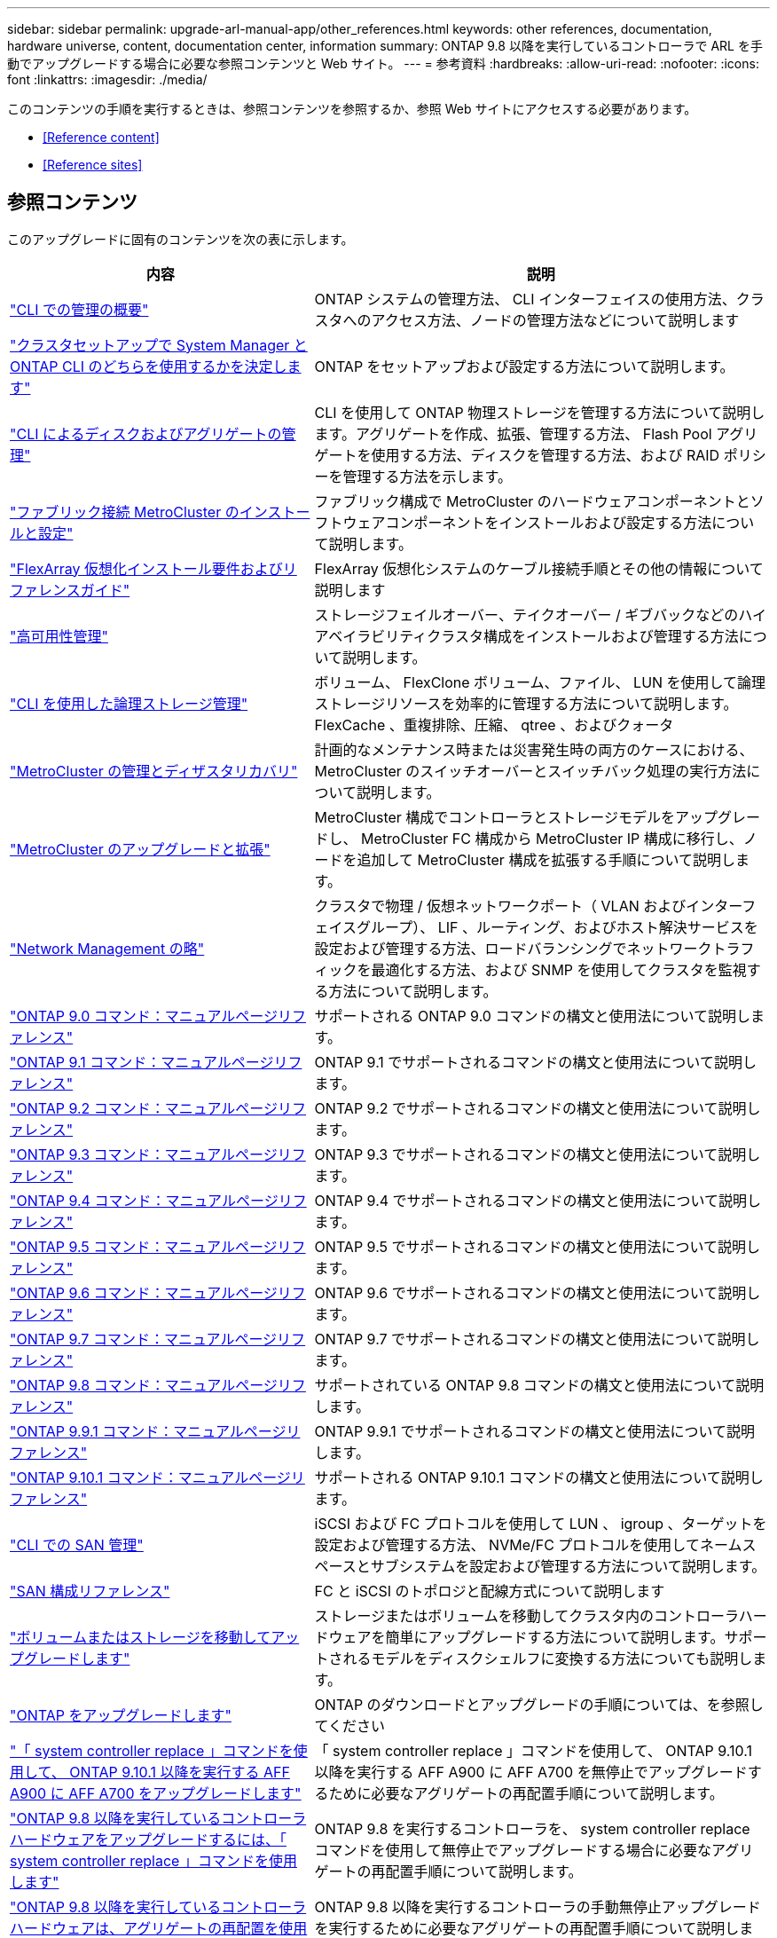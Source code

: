---
sidebar: sidebar 
permalink: upgrade-arl-manual-app/other_references.html 
keywords: other references, documentation, hardware universe, content, documentation center, information 
summary: ONTAP 9.8 以降を実行しているコントローラで ARL を手動でアップグレードする場合に必要な参照コンテンツと Web サイト。 
---
= 参考資料
:hardbreaks:
:allow-uri-read: 
:nofooter: 
:icons: font
:linkattrs: 
:imagesdir: ./media/


[role="lead"]
このコンテンツの手順を実行するときは、参照コンテンツを参照するか、参照 Web サイトにアクセスする必要があります。

* <<Reference content>>
* <<Reference sites>>




== 参照コンテンツ

このアップグレードに固有のコンテンツを次の表に示します。

[cols="40,60"]
|===
| 内容 | 説明 


| link:https://docs.netapp.com/us-en/ontap/system-admin/index.html["CLI での管理の概要"^] | ONTAP システムの管理方法、 CLI インターフェイスの使用方法、クラスタへのアクセス方法、ノードの管理方法などについて説明します 


| link:https://docs.netapp.com/us-en/ontap/software_setup/concept_decide_whether_to_use_ontap_cli.html["クラスタセットアップで System Manager と ONTAP CLI のどちらを使用するかを決定します"^] | ONTAP をセットアップおよび設定する方法について説明します。 


| link:https://docs.netapp.com/us-en/ontap/disks-aggregates/index.html["CLI によるディスクおよびアグリゲートの管理"^] | CLI を使用して ONTAP 物理ストレージを管理する方法について説明します。アグリゲートを作成、拡張、管理する方法、 Flash Pool アグリゲートを使用する方法、ディスクを管理する方法、および RAID ポリシーを管理する方法を示します。 


| link:https://docs.netapp.com/us-en/ontap-metrocluster/install-fc/index.html["ファブリック接続 MetroCluster のインストールと設定"^] | ファブリック構成で MetroCluster のハードウェアコンポーネントとソフトウェアコンポーネントをインストールおよび設定する方法について説明します。 


| link:https://docs.netapp.com/us-en/ontap-flexarray/install/index.html["FlexArray 仮想化インストール要件およびリファレンスガイド"^] | FlexArray 仮想化システムのケーブル接続手順とその他の情報について説明します 


| link:https://docs.netapp.com/us-en/ontap/high-availability/index.html["高可用性管理"^] | ストレージフェイルオーバー、テイクオーバー / ギブバックなどのハイアベイラビリティクラスタ構成をインストールおよび管理する方法について説明します。 


| link:https://docs.netapp.com/us-en/ontap/volumes/index.html["CLI を使用した論理ストレージ管理"^] | ボリューム、 FlexClone ボリューム、ファイル、 LUN を使用して論理ストレージリソースを効率的に管理する方法について説明します。 FlexCache 、重複排除、圧縮、 qtree 、およびクォータ 


| link:https://docs.netapp.com/us-en/ontap-metrocluster/disaster-recovery/concept_dr_workflow.html["MetroCluster の管理とディザスタリカバリ"^] | 計画的なメンテナンス時または災害発生時の両方のケースにおける、 MetroCluster のスイッチオーバーとスイッチバック処理の実行方法について説明します。 


| link:https://docs.netapp.com/us-en/ontap-metrocluster/upgrade/concept_choosing_an_upgrade_method_mcc.html["MetroCluster のアップグレードと拡張"^] | MetroCluster 構成でコントローラとストレージモデルをアップグレードし、 MetroCluster FC 構成から MetroCluster IP 構成に移行し、ノードを追加して MetroCluster 構成を拡張する手順について説明します。 


| link:https://docs.netapp.com/us-en/ontap/network-management/index.html["Network Management の略"^] | クラスタで物理 / 仮想ネットワークポート（ VLAN およびインターフェイスグループ）、 LIF 、ルーティング、およびホスト解決サービスを設定および管理する方法、ロードバランシングでネットワークトラフィックを最適化する方法、および SNMP を使用してクラスタを監視する方法について説明します。 


| link:https://docs.netapp.com/ontap-9/index.jsp?topic=%2Fcom.netapp.doc.dot-cm-cmpr-900%2Fhome.html["ONTAP 9.0 コマンド：マニュアルページリファレンス"^] | サポートされる ONTAP 9.0 コマンドの構文と使用法について説明します。 


| link:https://docs.netapp.com/ontap-9/index.jsp?topic=%2Fcom.netapp.doc.dot-cm-cmpr-910%2Fhome.html["ONTAP 9.1 コマンド：マニュアルページリファレンス"^] | ONTAP 9.1 でサポートされるコマンドの構文と使用法について説明します。 


| link:https://docs.netapp.com/ontap-9/index.jsp?topic=%2Fcom.netapp.doc.dot-cm-cmpr-920%2Fhome.html["ONTAP 9.2 コマンド：マニュアルページリファレンス"^] | ONTAP 9.2 でサポートされるコマンドの構文と使用法について説明します。 


| link:https://docs.netapp.com/ontap-9/index.jsp?topic=%2Fcom.netapp.doc.dot-cm-cmpr-930%2Fhome.html["ONTAP 9.3 コマンド：マニュアルページリファレンス"^] | ONTAP 9.3 でサポートされるコマンドの構文と使用法について説明します。 


| link:https://docs.netapp.com/ontap-9/index.jsp?topic=%2Fcom.netapp.doc.dot-cm-cmpr-940%2Fhome.html["ONTAP 9.4 コマンド：マニュアルページリファレンス"^] | ONTAP 9.4 でサポートされるコマンドの構文と使用法について説明します。 


| link:https://docs.netapp.com/ontap-9/index.jsp?topic=%2Fcom.netapp.doc.dot-cm-cmpr-950%2Fhome.html["ONTAP 9.5 コマンド：マニュアルページリファレンス"^] | ONTAP 9.5 でサポートされるコマンドの構文と使用法について説明します。 


| link:https://docs.netapp.com/ontap-9/index.jsp?topic=%2Fcom.netapp.doc.dot-cm-cmpr-960%2Fhome.html["ONTAP 9.6 コマンド：マニュアルページリファレンス"^] | ONTAP 9.6 でサポートされるコマンドの構文と使用法について説明します。 


| link:https://docs.netapp.com/ontap-9/index.jsp?topic=%2Fcom.netapp.doc.dot-cm-cmpr-970%2Fhome.html["ONTAP 9.7 コマンド：マニュアルページリファレンス"^] | ONTAP 9.7 でサポートされるコマンドの構文と使用法について説明します。 


| link:https://docs.netapp.com/ontap-9/topic/com.netapp.doc.dot-cm-cmpr-980/home.html["ONTAP 9.8 コマンド：マニュアルページリファレンス"^] | サポートされている ONTAP 9.8 コマンドの構文と使用法について説明します。 


| link:https://docs.netapp.com/ontap-9/topic/com.netapp.doc.dot-cm-cmpr-991/home.html["ONTAP 9.9.1 コマンド：マニュアルページリファレンス"^] | ONTAP 9.9.1 でサポートされるコマンドの構文と使用法について説明します。 


| link:https://docs.netapp.com/ontap-9/topic/com.netapp.doc.dot-cm-cmpr-9101/home.html["ONTAP 9.10.1 コマンド：マニュアルページリファレンス"^] | サポートされる ONTAP 9.10.1 コマンドの構文と使用法について説明します。 


| link:https://docs.netapp.com/us-en/ontap/san-admin/index.html["CLI での SAN 管理"^] | iSCSI および FC プロトコルを使用して LUN 、 igroup 、ターゲットを設定および管理する方法、 NVMe/FC プロトコルを使用してネームスペースとサブシステムを設定および管理する方法について説明します。 


| link:https://docs.netapp.com/us-en/ontap/san-config/index.html["SAN 構成リファレンス"^] | FC と iSCSI のトポロジと配線方式について説明します 


| link:https://docs.netapp.com/us-en/ontap-systems-upgrade/upgrade/upgrade-decide-to-use-this-guide.html["ボリュームまたはストレージを移動してアップグレードします"^] | ストレージまたはボリュームを移動してクラスタ内のコントローラハードウェアを簡単にアップグレードする方法について説明します。サポートされるモデルをディスクシェルフに変換する方法についても説明します。 


| link:https://docs.netapp.com/us-en/ontap/upgrade/index.html["ONTAP をアップグレードします"^] | ONTAP のダウンロードとアップグレードの手順については、を参照してください 


| link:https://docs.netapp.com/us-en/ontap-systems-upgrade/upgrade-arl-auto-affa900/index.html["「 system controller replace 」コマンドを使用して、 ONTAP 9.10.1 以降を実行する AFF A900 に AFF A700 をアップグレードします"^] | 「 system controller replace 」コマンドを使用して、 ONTAP 9.10.1 以降を実行する AFF A900 に AFF A700 を無停止でアップグレードするために必要なアグリゲートの再配置手順について説明します。 


| link:https://docs.netapp.com/us-en/ontap-systems-upgrade/upgrade-arl-auto-app/index.html["ONTAP 9.8 以降を実行しているコントローラハードウェアをアップグレードするには、「 system controller replace 」コマンドを使用します"^] | ONTAP 9.8 を実行するコントローラを、 system controller replace コマンドを使用して無停止でアップグレードする場合に必要なアグリゲートの再配置手順について説明します。 


| link:https://docs.netapp.com/us-en/ontap-systems-upgrade/upgrade-arl-manual-app/index.html["ONTAP 9.8 以降を実行しているコントローラハードウェアは、アグリゲートの再配置を使用して手動でアップグレードします"^] | ONTAP 9.8 以降を実行するコントローラの手動無停止アップグレードを実行するために必要なアグリゲートの再配置手順について説明します。 


| link:https://docs.netapp.com/us-en/ontap-systems-upgrade/upgrade-arl-auto/index.html["「 system controller replace 」コマンドを使用して、 ONTAP 9.5 を実行するコントローラハードウェアを ONTAP 9.7 にアップグレードします"^] | ONTAP 9.5 を実行するコントローラを ONTAP 9.7 に無停止でアップグレードする場合に、「 system controller replace 」コマンドを使用してアグリゲートの再配置手順を説明します。 


| link:https://docs.netapp.com/us-en/ontap-systems-upgrade/upgrade-arl-manual/index.html["ONTAP 9.7 以前を実行しているコントローラハードウェアは、アグリゲートの再配置を使用して手動でアップグレードします"^] | ONTAP 9.7 以前を実行しているコントローラの手動による無停止アップグレードを実行するために必要なアグリゲートの再配置手順について説明します。 
|===


== 参照サイト

。 link:https://mysupport.netapp.com["ネットアップサポートサイト"^] また、システムで使用する可能性のあるネットワークインターフェイスカード（ NIC ）やその他のハードウェアに関するドキュメントも含まれています。また、にも含まれています link:https://hwu.netapp.com["Hardware Universe"^]をクリックします。このコマンドは、新しいシステムでサポートされるハードウェアに関する情報を提供します。

にアクセスします https://docs.netapp.com/us-en/ontap/index.html["ONTAP 9 のドキュメント"^]。

にアクセスします link:https://mysupport.netapp.com/site/tools["Active IQ Config Advisor"^] ツール。
